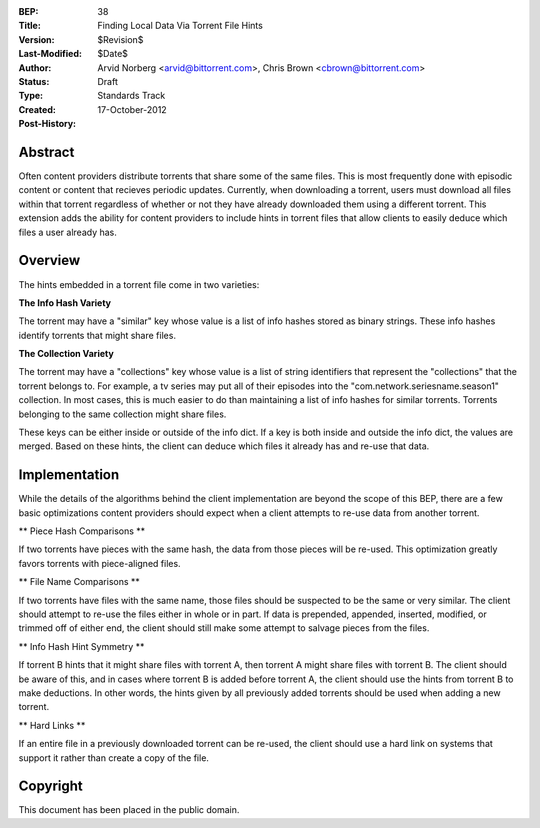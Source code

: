 :BEP: 38
:Title: Finding Local Data Via Torrent File Hints
:Version: $Revision$
:Last-Modified: $Date$
:Author:  Arvid Norberg <arvid@bittorrent.com>, Chris Brown <cbrown@bittorrent.com>
:Status:  Draft
:Type:    Standards Track
:Created: 17-October-2012
:Post-History:


Abstract
========

Often content providers distribute torrents that share some of the same files. This is most frequently done with episodic content or content that recieves periodic updates. Currently, when downloading a torrent, users must download all files within that torrent regardless of whether or not they have already downloaded them using a different torrent. This extension adds the ability for content providers to include hints in torrent files that allow clients to easily deduce which files a user already has.

Overview
========

The hints embedded in a torrent file come in two varieties:

**The Info Hash Variety**

The torrent may have a "similar" key whose value is a list of info hashes stored as binary strings. These info hashes identify torrents that might share files.

**The Collection Variety**

The torrent may have a "collections" key whose value is a list of string identifiers that represent the "collections" that the torrent belongs to. For example, a tv series may put all of their episodes into the "com.network.seriesname.season1" collection. In most cases, this is much easier to do than maintaining a list of info hashes for similar torrents. Torrents belonging to the same collection might share files.

These keys can be either inside or outside of the info dict. If a key is both inside and outside the info dict, the values are merged. Based on these hints, the client can deduce which files it already has and re-use that data.

Implementation
==============

While the details of the algorithms behind the client implementation are beyond the scope of this BEP, there are a few basic optimizations content providers should expect when a client attempts to re-use data from another torrent.

** Piece Hash Comparisons **

If two torrents have pieces with the same hash, the data from those pieces will be re-used. This optimization greatly favors torrents with piece-aligned files.

** File Name Comparisons **

If two torrents have files with the same name, those files should be suspected to be the same or very similar. The client should attempt to re-use the files either in whole or in part. If data is prepended, appended, inserted, modified, or trimmed off of either end, the client should still make some attempt to salvage pieces from the files.

** Info Hash Hint Symmetry **

If torrent B hints that it might share files with torrent A, then torrent A might share files with torrent B. The client should be aware of this, and in cases where torrent B is added before torrent A, the client should use the hints from torrent B to make deductions. In other words, the hints given by all previously added torrents should be used when adding a new torrent.

** Hard Links **

If an entire file in a previously downloaded torrent can be re-used, the client should use a hard link on systems that support it rather than create a copy of the file.

Copyright
=========

This document has been placed in the public domain.


..
   Local Variables:
   mode: indented-text
   indent-tabs-mode: nil
   sentence-end-double-space: t
   fill-column: 70
   coding: utf-8
   End:
